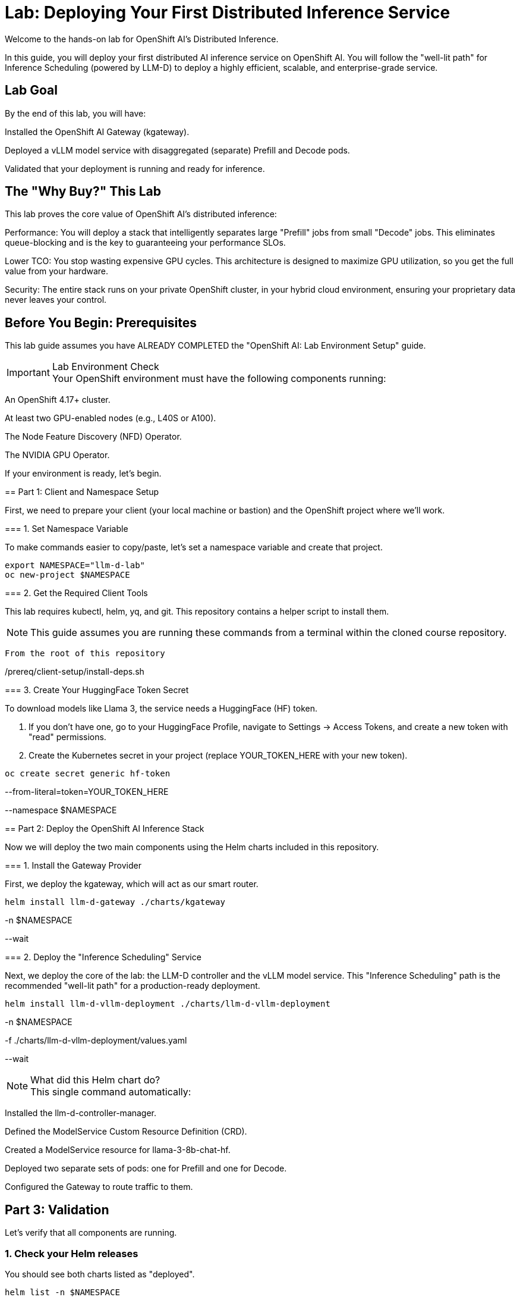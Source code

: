 = Lab: Deploying Your First Distributed Inference Service


[preface]
Welcome to the hands-on lab for OpenShift AI's Distributed Inference.

In this guide, you will deploy your first distributed AI inference service on OpenShift AI. You will follow the "well-lit path" for Inference Scheduling (powered by LLM-D) to deploy a highly efficient, scalable, and enterprise-grade service.

== Lab Goal

By the end of this lab, you will have:

Installed the OpenShift AI Gateway (kgateway).

Deployed a vLLM model service with disaggregated (separate) Prefill and Decode pods.

Validated that your deployment is running and ready for inference.

== The "Why Buy?" This Lab

This lab proves the core value of OpenShift AI's distributed inference:

Performance: You will deploy a stack that intelligently separates large "Prefill" jobs from small "Decode" jobs. This eliminates queue-blocking and is the key to guaranteeing your performance SLOs.

Lower TCO: You stop wasting expensive GPU cycles. This architecture is designed to maximize GPU utilization, so you get the full value from your hardware.

Security: The entire stack runs on your private OpenShift cluster, in your hybrid cloud environment, ensuring your proprietary data never leaves your control.

== Before You Begin: Prerequisites

This lab guide assumes you have ALREADY COMPLETED the "OpenShift AI: Lab Environment Setup" guide.

[IMPORTANT]
.Lab Environment Check

Your OpenShift environment must have the following components running:

An OpenShift 4.17+ cluster.

At least two GPU-enabled nodes (e.g., L40S or A100).

The Node Feature Discovery (NFD) Operator.

The NVIDIA GPU Operator.
====

If your environment is ready, let's begin.

== Part 1: Client and Namespace Setup

First, we need to prepare your client (your local machine or bastion) and the OpenShift project where we'll work.

=== 1. Set Namespace Variable

To make commands easier to copy/paste, let's set a namespace variable and create that project.

[source,bash]

export NAMESPACE="llm-d-lab"
oc new-project $NAMESPACE

=== 2. Get the Required Client Tools

This lab requires kubectl, helm, yq, and git. This repository contains a helper script to install them.

[NOTE]
This guide assumes you are running these commands from a terminal within the cloned course repository.

[source,bash]

From the root of this repository

./prereq/client-setup/install-deps.sh

=== 3. Create Your HuggingFace Token Secret

To download models like Llama 3, the service needs a HuggingFace (HF) token.

. If you don't have one, go to your HuggingFace Profile, navigate to Settings -> Access Tokens, and create a new token with "read" permissions.
. Create the Kubernetes secret in your project (replace YOUR_TOKEN_HERE with your new token).

[source,bash]

oc create secret generic hf-token 

--from-literal=token=YOUR_TOKEN_HERE 

--namespace $NAMESPACE

== Part 2: Deploy the OpenShift AI Inference Stack

Now we will deploy the two main components using the Helm charts included in this repository.

=== 1. Install the Gateway Provider

First, we deploy the kgateway, which will act as our smart router.

[source,bash]

helm install llm-d-gateway ./charts/kgateway 

-n $NAMESPACE 

--wait

=== 2. Deploy the "Inference Scheduling" Service

Next, we deploy the core of the lab: the LLM-D controller and the vLLM model service. This "Inference Scheduling" path is the recommended "well-lit path" for a production-ready deployment.

[source,bash]

helm install llm-d-vllm-deployment ./charts/llm-d-vllm-deployment 

-n $NAMESPACE 

-f ./charts/llm-d-vllm-deployment/values.yaml 

--wait

[NOTE]
.What did this Helm chart do?

This single command automatically:

Installed the llm-d-controller-manager.

Defined the ModelService Custom Resource Definition (CRD).

Created a ModelService resource for llama-3-8b-chat-hf.

Deployed two separate sets of pods: one for Prefill and one for Decode.

Configured the Gateway to route traffic to them.
====

== Part 3: Validation

Let's verify that all components are running.

=== 1. Check your Helm releases
You should see both charts listed as "deployed".

[source,bash]

helm list -n $NAMESPACE

.Expected Output
[literal,subs="quotes"]
....
NAME                    NAMESPACE   REVISION    UPDATED                                 STATUS      CHART                       APP VERSION
llm-d-gateway llm-d-lab   1           2025-10-25 12:00:00.000 -0500 CDT    deployed kgateway-0.1.0              0.1.0
llm-d-vllm-deployment llm-d-lab   1           2025-10-25 12:05:00.000 -0500 CDT    deployed llm-d-vllm-deployment-0.1.0 0.1.0
....

=== 2. Check your pods
You should see pods for the controller, the gateway, and the separate prefill/decode model services.

[source,bash]

oc get pods -n $NAMESPACE

.Expected Output (Pod names will vary)
[literal,subs="quotes"]
....
NAME                                          READY   STATUS    RESTARTS   AGE
llm-d-controller-manager-f7f5c6f8f-abcde 2/2     Running 0          5m
llm-d-gateway-69f8c8d8b-fghij 1/1     Running 0          7m
llama-3-8b-chat-hf-decode-7d7c9f8b8-klmno 1/1     Running 0          5m
llama-3-8b-chat-hf-decode-7d7c9f8b8-pqrst 1/1     Running 0          5m
llama-3-8b-chat-hf-prefill-6b6c8d8b8-uvwxyz 1/1     Running 0          5m
....

If you see all these pods in a "Running" state, your deployment is successful!

== Part 4: Next Steps

Your AI factory is running. Now it's time to use it.

=== 1. Make Your First Inference Request
Your service is running and exposed via the Gateway. To learn how to format your request and send it to your new model, proceed to the next guide:

xref:llm-d_inference_guide.adoc[Next Lab: Running Your First Inference Request, role="button"]

=== 2. (Optional) Proving the Value: Observability
The "Why Buy?" of this stack is its efficiency. The Helm charts automatically create PodMonitor resources to scrape metrics for Prometheus.

In the OpenShift Console, you can go to Observe > Dashboards and use the built-in "user workload monitoring" to query metrics like:

vllm_llmd_time_to_first_token_seconds (TTFT)

vllm_llmd_time_per_output_token_seconds (TPOT)

vllm_llmd_kv_cache_hit_rate (Your most important TCO metric!)

== Part 5: Lab Cleanup

When you are finished, use Helm to remove all components and then delete the project.

[source,bash]

Uninstall the llm-d deployment

helm uninstall llm-d-vllm-deployment -n $NAMESPACE

Uninstall the gateway

helm uninstall llm-d-gateway -n $NAMESPACE

Delete the project

oc delete project $NAMESPACE

== Lab Complete
Congratulations! You have successfully deployed, validated, and tested a distributed, scalable AI inference stack on OpenShift AI.